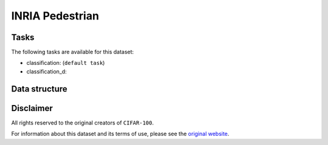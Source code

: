 .. _inria_ped_readme:

INRIA Pedestrian
================


Tasks
-----

The following tasks are available for this dataset:

- classification: (``default task``)
- classification_d:


Data structure
--------------



Disclaimer
----------

All rights reserved to the original creators of ``CIFAR-100``.

For information about this dataset and its terms of use, please see the `original website <http://pascal.inrialpes.fr/data/human//>`_.